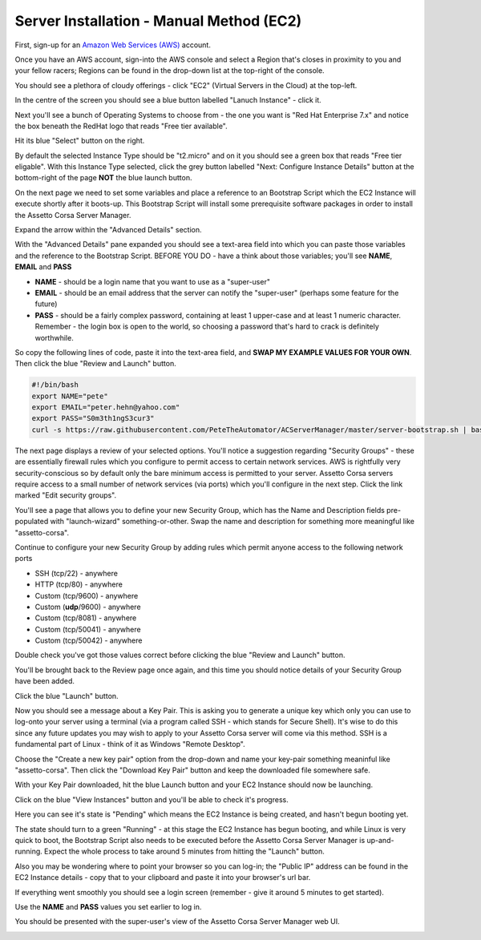 *****************************************
Server Installation - Manual Method (EC2)
*****************************************
First, sign-up for an `Amazon Web Services (AWS)`_ account.

.. _Amazon Web Services (AWS): https://aws.amazon.com

Once you have an AWS account, sign-into the AWS console and select a Region that's closes in proximity to you and your
fellow racers; Regions can be found in the drop-down list at the top-right of the console.

You should see a plethora of cloudy offerings - click "EC2" (Virtual Servers in the Cloud) at the top-left.

.. image:: images/1-aws-region.png
   :width: 500px

In the centre of the screen you should see a blue button labelled "Lanuch Instance" - click it.

.. image:: images/2-aws-launch-ec2.png
   :width: 500px

Next you'll see a bunch of Operating Systems to choose from - the one you want is "Red Hat Enterprise 7.x" and notice
the box beneath the RedHat logo that reads "Free tier available".

Hit its blue "Select" button on the right.

.. image:: images/3-aws-rhel7.png
   :width: 500px

By default the selected Instance Type should be "t2.micro" and on it you should see a green box that reads "Free tier
eligable".  With this Instance Type selected, click the grey button labelled "Next: Configure Instance Details" button
at the bottom-right of the page **NOT** the blue launch button.

.. image:: images/4-aws-t2-micro.png
   :width: 500px

On the next page we need to set some variables and place a reference to an Bootstrap Script which the EC2 Instance will
execute shortly after it boots-up.  This Bootstrap Script will install some prerequisite software packages in order to
install the Assetto Corsa Server Manager.

Expand the arrow within the "Advanced Details" section.

.. image:: images/5-aws-instance-details1.png
   :width: 500px

With the "Advanced Details" pane expanded you should see a text-area field into which you can paste those variables and
the reference to the Bootstrap Script.  BEFORE YOU DO - have a think about those variables; you'll see **NAME**,
**EMAIL** and **PASS**

* **NAME** - should be a login name that you want to use as a "super-user"
* **EMAIL** - should be an email address that the server can notify the "super-user" (perhaps some feature for the future)
* **PASS** - should be a fairly complex password, containing at least 1 upper-case and at least 1 numeric character. Remember - the login box is open to the world, so choosing a password that's hard to crack is definitely worthwhile.

So copy the following lines of code, paste it into the text-area field, and **SWAP MY EXAMPLE VALUES FOR YOUR OWN**.  Then click the blue "Review and Launch" button.

.. code::

    #!/bin/bash
    export NAME="pete"
    export EMAIL="peter.hehn@yahoo.com"
    export PASS="S0m3th1ngS3cur3"
    curl -s https://raw.githubusercontent.com/PeteTheAutomator/ACServerManager/master/server-bootstrap.sh | bash

.. image:: images/6-aws-instance-details2.png
   :width: 500px

The next page displays a review of your selected options.  You'll notice a suggestion regarding "Security Groups" - these
are essentially firewall rules which you configure to permit access to certain network services.  AWS is rightfully very
security-conscious so by default only the bare minimum access is permitted to your server.  Assetto Corsa servers require
access to a small number of network services (via ports) which you'll configure in the next step.  Click the link marked
"Edit security groups".

.. image:: images/7-aws-review1.png
   :width: 500px

You'll see a page that allows you to define your new Security Group, which has the Name and Description fields pre-populated with
"launch-wizard" something-or-other.  Swap the name and description for something more meaningful like "assetto-corsa".

.. image:: images/8-aws-sg1.png
   :width: 500px

Continue to configure your new Security Group by adding rules which permit anyone access to the following network ports

* SSH (tcp/22) - anywhere
* HTTP (tcp/80) - anywhere
* Custom (tcp/9600) - anywhere
* Custom (**udp**/9600) - anywhere
* Custom (tcp/8081) - anywhere
* Custom (tcp/50041) - anywhere
* Custom (tcp/50042) - anywhere

Double check you've got those values correct before clicking the blue "Review and Launch" button.

.. image:: images/9-aws-sg2.png
   :width: 500px

You'll be brought back to the Review page once again, and this time you should notice details of your Security Group have
been added.

Click the blue "Launch" button.

.. image:: images/10-aws-review2.png
   :width: 500px

Now you should see a message about a Key Pair.  This is asking you to generate a unique key which only you can use to log-onto
your server using a terminal (via a program called SSH - which stands for Secure Shell).  It's wise to do this since any
future updates you may wish to apply to your Assetto Corsa server will come via this method.  SSH is a fundamental part of
Linux - think of it as Windows "Remote Desktop".

Choose the "Create a new key pair" option from the drop-down and name your key-pair something meaninful like
"assetto-corsa".  Then click the "Download Key Pair" button and keep the downloaded file somewhere safe.

.. image:: images/11-aws-keypair.png
   :width: 500px

With your Key Pair downloaded, hit the blue Launch button and your EC2 Instance should now be launching.

Click on the blue "View Instances" button and you'll be able to check it's progress.

.. image:: images/12-aws-launched.png
   :width: 500px

Here you can see it's state is "Pending" which means the EC2 Instance is being created, and hasn't begun booting yet.

.. image:: images/13-ec2-pending.png
   :width: 500px

The state should turn to a green "Running" - at this stage the EC2 Instance has begun booting, and while Linux is very
quick to boot, the Bootstrap Script also needs to be executed before the Assetto Corsa Server Manager is
up-and-running.  Expect the whole process to take around 5 minutes from hitting the "Launch" button.

.. image:: images/14-ec2-running.png
   :width: 500px

Also you may be wondering where to point your browser so you can log-in; the "Public IP" address can be found in the EC2
Instance details - copy that to your clipboard and paste it into your browser's url bar.

.. image:: images/15-ec2-running2.png
   :width: 500px

If everything went smoothly you should see a login screen (remember - give it around 5 minutes to get started).

Use the **NAME** and **PASS** values you set earlier to log in.

.. image:: images/16-acsm-login.png
   :width: 500px

You should be presented with the super-user's view of the Assetto Corsa Server Manager web UI.

.. image:: images/17-acsm-admin.png
   :width: 500px




